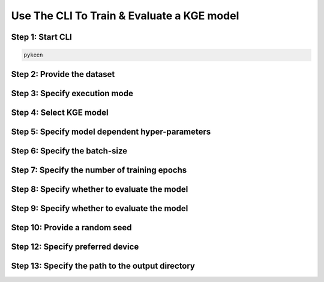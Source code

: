 Use The CLI To Train & Evaluate a KGE model
===========================================

Step 1: Start CLI
~~~~~~~~~~~~~~~~~
.. code-block:: sh

   pykeen

Step 2: Provide the dataset
~~~~~~~~~~~~~~~~~~~~~~~~~~~
.. image:: images/provide_dataset.png

Step 3: Specify execution mode
~~~~~~~~~~~~~~~~~~~~~~~~~~~~~~
.. image:: images/execution_mode.png

Step 4: Select KGE model
~~~~~~~~~~~~~~~~~~~~~~~~
.. image:: images/select_model.png

Step 5: Specify model dependent hyper-parameters
~~~~~~~~~~~~~~~~~~~~~~~~~~~~~~~~~~~~~~~~~~~~~~~~

Step 6: Specify the batch-size
~~~~~~~~~~~~~~~~~~~~~~~~~~~~~~
.. image:: images/batch_size.png

Step 7: Specify the number of training epochs
~~~~~~~~~~~~~~~~~~~~~~~~~~~~~~~~~~~~~~~~~~~~~
.. image:: images/epochs.png

Step 8: Specify whether to evaluate the model
~~~~~~~~~~~~~~~~~~~~~~~~~~~~~~~~~~~~~~~~~~~~~
.. image:: images/epochs.png

Step 9: Specify whether to evaluate the model
~~~~~~~~~~~~~~~~~~~~~~~~~~~~~~~~~~~~~~~~~~~~~
.. image:: images/epochs.png

Step 10: Provide a random seed
~~~~~~~~~~~~~~~~~~~~~~~~~~~~~~
.. image:: images/random_seed.png

Step 12: Specify preferred device
~~~~~~~~~~~~~~~~~~~~~~~~~~~~~~~~~
.. image:: images/preferred_device.png

Step 13: Specify the path to the output directory
~~~~~~~~~~~~~~~~~~~~~~~~~~~~~~~~~~~~~~~~~~~~~~~~~
.. image:: images/output_directory.png
